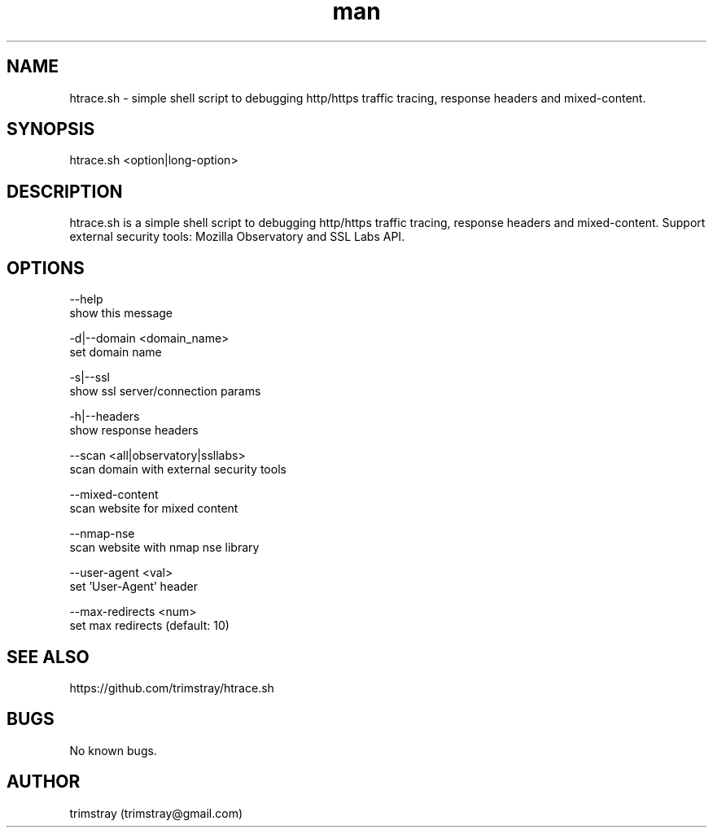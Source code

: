 .\" Manpage for htrace.sh.
.\" Contact trimstray@gmail.com.
.TH man 8 "12.07.2018" "1.0.6" "htrace.sh man page"
.SH NAME
htrace.sh \- simple shell script to debugging http/https traffic tracing, response headers and mixed-content.
.SH SYNOPSIS
htrace.sh <option|long-option>
.SH DESCRIPTION
htrace.sh is a simple shell script to debugging http/https traffic tracing, response headers and mixed-content. Support external security tools: Mozilla Observatory and SSL Labs API.
.SH OPTIONS
--help
        show this message

-d|--domain <domain_name>
        set domain name

-s|--ssl
        show ssl server/connection params

-h|--headers
        show response headers

--scan <all|observatory|ssllabs>
        scan domain with external security tools

--mixed-content
        scan website for mixed content

--nmap-nse
        scan website with nmap nse library

--user-agent <val>
        set 'User-Agent' header

--max-redirects <num>
        set max redirects (default: 10)
.SH SEE ALSO
https://github.com/trimstray/htrace.sh
.SH BUGS
No known bugs.
.SH AUTHOR
trimstray (trimstray@gmail.com)
